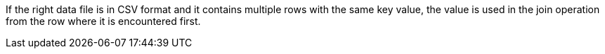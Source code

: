 [requirement,type="general",id="/req/core/filejoin-post-attribute-data-file-csv-multiple-keys",label="/req/core/filejoin-post-attribute-data-file-csv-multiple-keys",obligation="requirement"]
[[req_core_filejoin-post-success-attribute-data-file-csv-multiple-keys]]
====
If the right data file is in CSV format and it contains multiple rows with the same key value, the value is used in the join operation from the row where it is encountered first.
====